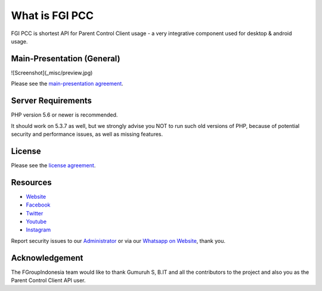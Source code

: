###################
What is FGI PCC
###################

FGI PCC is shortest API for Parent Control Client usage - a very integrative component used for desktop & android usage.


****************************
Main-Presentation (General)
****************************

![Screenshot](_misc/preview.jpg)

Please see the `main-presentation
agreement <https://github.com/fgroupindonesia/fgi_pcc/skema_fgi_pcc.pdf>`_.


*******************
Server Requirements
*******************

PHP version 5.6 or newer is recommended.

It should work on 5.3.7 as well, but we strongly advise you NOT to run
such old versions of PHP, because of potential security and performance
issues, as well as missing features.

*******
License
*******

Please see the `license
agreement <https://github.com/fgroupindonesia/fgi_pcc/license.rst>`_.

*********
Resources
*********

-  `Website <https://fgroupindonesia.com/>`_
-  `Facebook <https://facebook.com/fgroupindonesia>`_
-  `Twitter <http://twitter.com/fgroupindonesia/>`_
-  `Youtube <https://youtube.com/fgroupindonesia>`_
-  `Instagram <https://instagram.com/fgroup.indonesia>`_

Report security issues to our `Administrator <mailto:request@fgroupindonesia.com>`_
or via our `Whatsapp on Website <https://fgroupindonesia.com/>`_, thank you.

***************
Acknowledgement
***************

The FGroupIndonesia team would like to thank Gumuruh S, B.IT and all the
contributors to the project and also you as the Parent Control Client API user.
